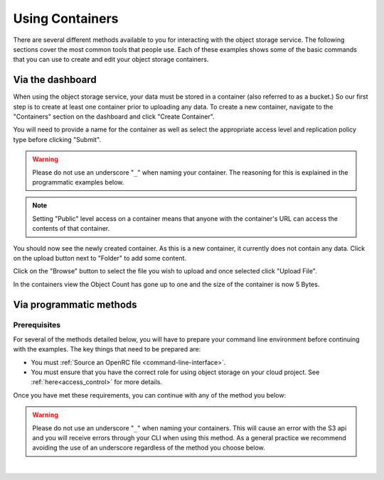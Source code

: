 .. _object-storage-using-containers:

################
Using Containers
################

There are several different methods available to you for interacting with the
object storage service. The following sections cover the most common tools that
people use. Each of these examples shows some of the basic commands that you
can use to create and edit your object storage containers.

*****************
Via the dashboard
*****************

When using the object storage service, your data must be stored in a container
(also referred to as a bucket.) So our first step is to create at least one
container prior to uploading any data. To create a new container, navigate to
the "Containers" section on the dashboard and click "Create Container".

.. image:: assets/containers_ui.png
   :align: center

You will need to provide a name for the container as well as select the
appropriate access level and replication policy type before clicking "Submit".

.. warning::

  Please do not use an underscore "``_``" when naming your container. The
  reasoning for this is explained in the programmatic examples below.

.. note::

  Setting "Public" level access on a container means that anyone
  with the container's URL can access the contents of that container.

.. image:: assets/create_container.png
  :align: center

You should now see the newly created container. As this is a new container, it
currently does not contain any data. Click on the upload button next to
"Folder" to add some content.

.. image:: assets/new_container.png
   :align: center

Click on the "Browse" button to select the file you wish to upload and once
selected click "Upload File".

.. image:: assets/doing_upload.png
   :align: center

In the containers view the Object Count has gone up to one and the size of
the container is now 5 Bytes.

.. image:: assets/uploaded_file.png
   :align: center

.. _object-storage-programmatic-methods:

************************
Via programmatic methods
************************

Prerequisites
=============

For several of the methods detailed below, you will have to prepare your
command line environment before continuing with the examples. The key things
that need to be prepared are:

* You must :ref:`Source an OpenRC file <command-line-interface>`.
* You must ensure that you have the correct role for using object storage on
  your cloud project. See :ref:`here<access_control>` for more details.

Once you have met these requirements, you can continue with any of the
method you below:

.. warning::

  Please do not use an underscore "``_``" when naming your containers. This will
  cause an error with the S3 api and you will receive errors through your CLI
  when using this method. As a general practice we recommend avoiding
  the use of an underscore regardless of the method you choose below.

|

.. _s3-api-documentation:

.. tabs::

    .. tab:: OpenSTack CLI

      .. include:: tutorial-scripts/openstackCLI.rst

    .. tab:: Swift API

      .. include:: tutorial-scripts/swiftAPI.rst

    .. tab:: S3 API

      .. include:: tutorial-scripts/s3api.rst

    .. tab:: cURL

      .. include:: tutorial-scripts/curl.rst

    .. tab:: Heat Orchestration

      .. include:: tutorial-scripts/heat.rst

    .. tab:: Terraform

      .. include:: tutorial-scripts/terraform.rst
